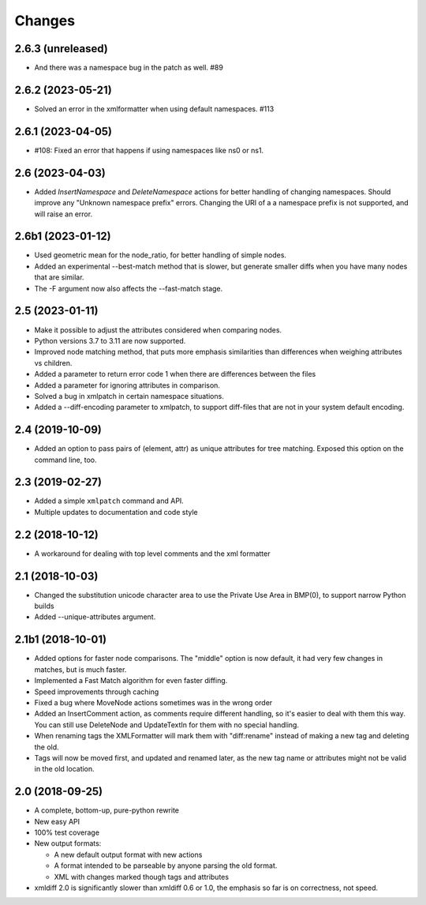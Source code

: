 Changes
=======

2.6.3 (unreleased)
------------------

- And there was a namespace bug in the patch as well. #89


2.6.2 (2023-05-21)
------------------

- Solved an error in the xmlformatter when using default namespaces. #113


2.6.1 (2023-04-05)
------------------

- #108: Fixed an error that happens if using namespaces like ns0 or ns1.


2.6 (2023-04-03)
----------------

- Added `InsertNamespace` and `DeleteNamespace` actions for better handling
  of changing namespaces. Should improve any "Unknown namespace prefix"
  errors. Changing the URI of a a namespace prefix is not supported, and will
  raise an error.

2.6b1 (2023-01-12)
------------------

- Used geometric mean for the node_ratio, for better handling of simple nodes.

- Added an experimental --best-match method that is slower, but generate
  smaller diffs when you have many nodes that are similar.

- The -F argument now also affects the --fast-match stage.


2.5 (2023-01-11)
----------------

- Make it possible to adjust the attributes considered when comparing nodes.

- Python versions 3.7 to 3.11 are now supported.

- Improved node matching method, that puts more emphasis similarities than
  differences when weighing attributes vs children.

- Added a parameter to return error code 1 when there are differences between the files

- Added a parameter for ignoring attributes in comparison.

- Solved a bug in xmlpatch in certain namespace situations.

- Added a --diff-encoding parameter to xmlpatch, to support diff-files that are
  not in your system default encoding.


2.4 (2019-10-09)
----------------

- Added an option to pass pairs of (element, attr) as unique
  attributes for tree matching.  Exposed this option on the command
  line, too.


2.3 (2019-02-27)
----------------

- Added a simple ``xmlpatch`` command and API.

- Multiple updates to documentation and code style


2.2 (2018-10-12)
----------------

- A workaround for dealing with top level comments and the xml formatter


2.1 (2018-10-03)
----------------

- Changed the substitution unicode character area to use the Private Use Area
  in BMP(0), to support narrow Python builds

- Added --unique-attributes argument.


2.1b1 (2018-10-01)
------------------

- Added options for faster node comparisons. The "middle" option is now
  default, it had very few changes in matches, but is much faster.

- Implemented a Fast Match algorithm for even faster diffing.

- Speed improvements through caching

- Fixed a bug where MoveNode actions sometimes was in the wrong order

- Added an InsertComment action, as comments require different handling,
  so it's easier to deal with them this way. You can still use DeleteNode and
  UpdateTextIn for them with no special handling.

- When renaming tags the XMLFormatter will mark them with "diff:rename"
  instead of making a new tag and deleting the old.

- Tags will now be moved first, and updated and renamed later, as the new
  tag name or attributes might not be valid in the old location.


2.0 (2018-09-25)
----------------

- A complete, bottom-up, pure-python rewrite

- New easy API

- 100% test coverage

- New output formats:

  - A new default output format with new actions

  - A format intended to be parseable by anyone parsing the old format.

  - XML with changes marked though tags and attributes

- xmldiff 2.0 is significantly slower than xmldiff 0.6 or 1.0,
  the emphasis so far is on correctness, not speed.
